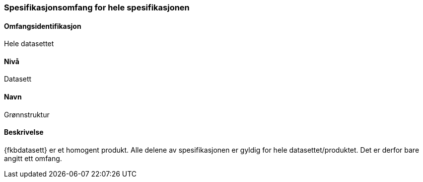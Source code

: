 [[HeleDatasettet]]
=== Spesifikasjonsomfang for hele spesifikasjonen

==== Omfangsidentifikasjon
Hele datasettet

==== Nivå
Datasett

==== Navn
Grønnstruktur

==== Beskrivelse
{fkbdatasett} er et homogent produkt. Alle delene av spesifikasjonen er gyldig for hele datasettet/produktet. Det er derfor bare angitt ett omfang. 
